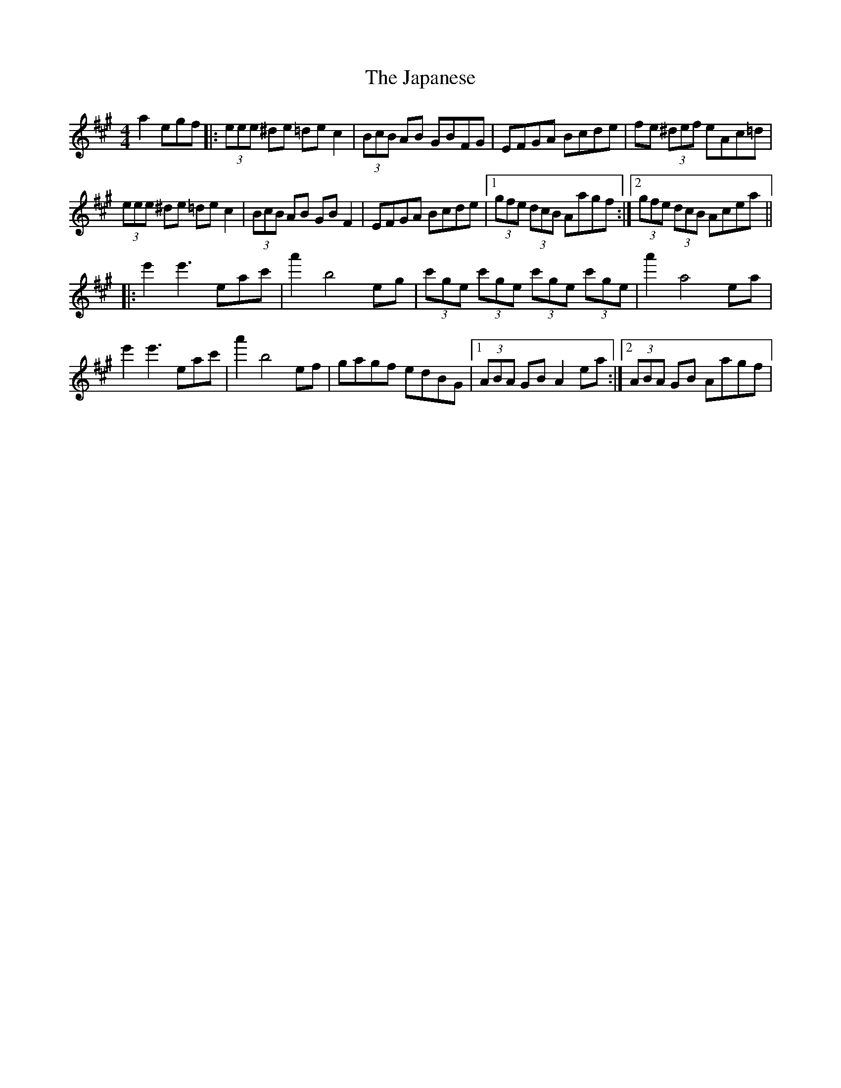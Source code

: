 X: 19616
T: Japanese, The
R: hornpipe
M: 4/4
K: Amajor
a2 egf|:(3eee ^de =de c2|(3BcB AB GBFG|EFGA Bcde|fe (3^def eAc=d|
(3eee ^de =de c2|(3BcB AB GB F2|EFGA Bcde|1 (3gfe (3dcB Aagf:|2 (3gfe (3dcB Acea||
|:e'2 e'3 eac'|a'2 b4 eg|(3c'ge (3c'ge (3c'ge (3c'ge|a'2 a4 ea|
e'2 e'3 eac'|a'2 b4 ef|gagf edBG|1 (3ABA GB A2 ea:|2 (3ABA GB Aagf|

